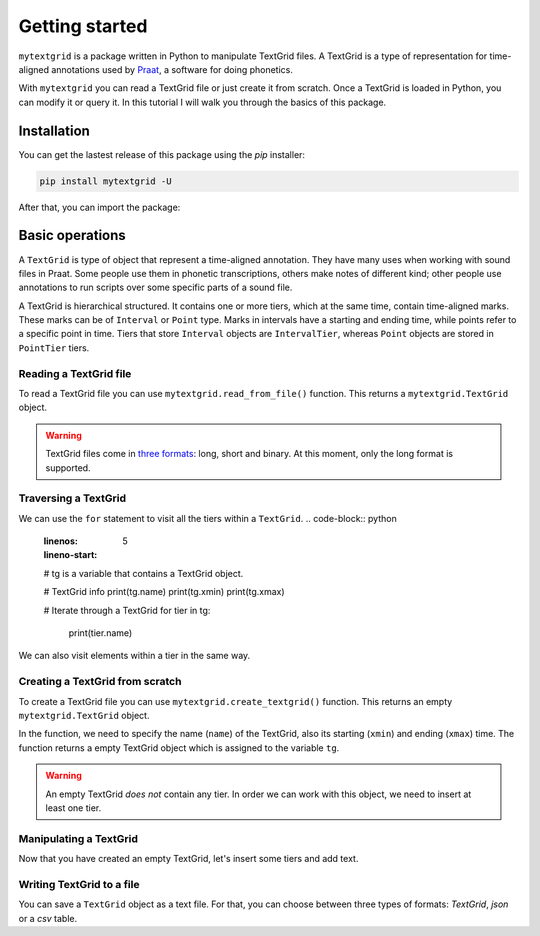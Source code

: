 ***************
Getting started
***************

``mytextgrid`` is a package written in Python to manipulate TextGrid files. A TextGrid is a type of representation for time-aligned annotations used by `Praat <https://www.fon.hum.uva.nl/praat/>`_, a software for doing phonetics.

With ``mytextgrid`` you can read a TextGrid file or just create it from scratch. Once a TextGrid is loaded in Python, you can modify it or query it. In this tutorial I will walk you through the basics of this package.

Installation
============

You can get the lastest release of this package using the `pip` installer:

.. code-block:: console

   pip install mytextgrid -U

After that, you can import the package:

.. code-block:: python
   :linenos:

   import mytextgrid

Basic operations
================

A ``TextGrid`` is type of object that represent a time-aligned annotation. They have many uses when working with sound files in Praat. Some people use them in phonetic transcriptions, others make notes of different kind; other people use annotations to run scripts over some specific parts of a sound file.

A TextGrid is hierarchical structured. It contains one or more tiers, which at the same time, contain time-aligned marks. These marks can be of ``Interval`` or ``Point`` type. Marks in intervals have a starting and ending time, while points refer to a specific point in time. Tiers that store ``Interval`` objects are ``IntervalTier``, whereas ``Point`` objects are stored in ``PointTier`` tiers.

Reading a TextGrid file
-----------------------

To read a TextGrid file you can use ``mytextgrid.read_from_file()`` function. This returns a ``mytextgrid.TextGrid`` object.

.. code-block:: python
   :linenos:

   import mytextgrid
   
   path = r'C:\Users\rolan\Documents\projects\sentence1.TextGrid'
   tg = mytextgrid.read_from_file(path)

.. warning::

   TextGrid files come in `three formats`_: long, short and binary. At this moment, only the long format is supported.

.. _three formats: https://www.fon.hum.uva.nl/praat/manual/TextGrid_file_formats.html

Traversing a TextGrid
---------------------

We can use the ``for`` statement to visit all the tiers within a ``TextGrid``.
.. code-block:: python
   :linenos:
   :lineno-start: 5

   # tg is a variable that contains a TextGrid object.

   # TextGrid info
   print(tg.name)
   print(tg.xmin)
   print(tg.xmax)

   # Iterate through a TextGrid
   for tier in tg:
      print(tier.name)

We can also visit elements within a tier in the same way.

.. code-block:: python
   :linenos:
   :lineno-start: 5

   # Iterate through a TextGrid
   for tier in tg:
      # Iterate through tiers
      if tier.is_interval():
         # For interval tiers
         for interval in tier:
            # Print Interval attributes
            print(interval.xmin)
            print(interval.xmax)
            print(interval.text)
      else:
         # For point tiers
         for point in tier:
            # Print Point attributes
            print(point.time)
            print(point.text)

Creating a TextGrid from scratch
--------------------------------

To create a TextGrid file you can use ``mytextgrid.create_textgrid()`` function. This returns an empty ``mytextgrid.TextGrid`` object.

.. code-block:: python
   :caption: Creating a TextGrid from scratch
   :linenos:

   import mytextgrid

   tg = mytextgrid.create_textgrid(name = 'dog', xmin = 0, xmax = 1)

In the function, we need to specify the name (``name``) of the TextGrid, also its starting (``xmin``) and ending (``xmax``) time. The function returns a empty TextGrid object which is assigned to the variable ``tg``.

.. warning::

   An empty TextGrid `does not` contain any tier. In order we can work with this object, we need to insert at least one tier.

Manipulating a TextGrid
-----------------------

Now that you have created an empty TextGrid, let's insert some tiers and add text.

.. code-block:: python
   :caption: Manipulating a TextGrid
   :lineno-start: 4

   # First, let's insert three tiers
   tg.insert_point_tier("tone")
   tg.insert_interval_tier("segment")
   tg.insert_interval_tier("word")
   tg.insert_interval_tier("phrase")

   # Insert points and intervals
   tg.insert_boundaries('segment', 0.23, 0.30, 0.42, 0.62, 0.70, 0.82, 0.98)
   tg.insert_boundaries('word', 0.23, 0.42, 0.98)
   tg.insert_boundaries('phrase', 0.23, 0.98)

   tg.insert_point('tone', 0.66, "H")
   tg.insert_point('tone', 0.9, "L")

   # Add text to intervals
   tg.set_interval_text('segment', 1, 'e', 'l', 'p', 'e', 'rr', 'o')
   tg.set_interval_text('word', 1, 'el')
   tg.set_interval_text('word', 2, 'perro')
   tg.set_interval_text('phrase', 1, 'el perro')

Writing TextGrid to a file
--------------------------

You can save a ``TextGrid`` object as a text file. For that, you can choose between three types of formats: `TextGrid`, `json` or a `csv` table.

.. code-block:: python
   :caption: Write to a TextGrid file
   :lineno-start: 23

   path = r'C:\Users\user\Documents\sentence1.TextGrid'
   tg.to_textgrid(path)

.. code-block:: python
   :lineno-start: 23
   :caption: Write to a CSV file

   csv_path = r'C:\Users\user\Documents\sentence1.csv'
   tg.to_csv(csv_path)

.. code-block:: python
   :caption: Write to a JSON file
   :lineno-start: 23

   json_path = r'C:\Users\user\Documents\sentence1.json'
   tg.to_json(csv_path)
